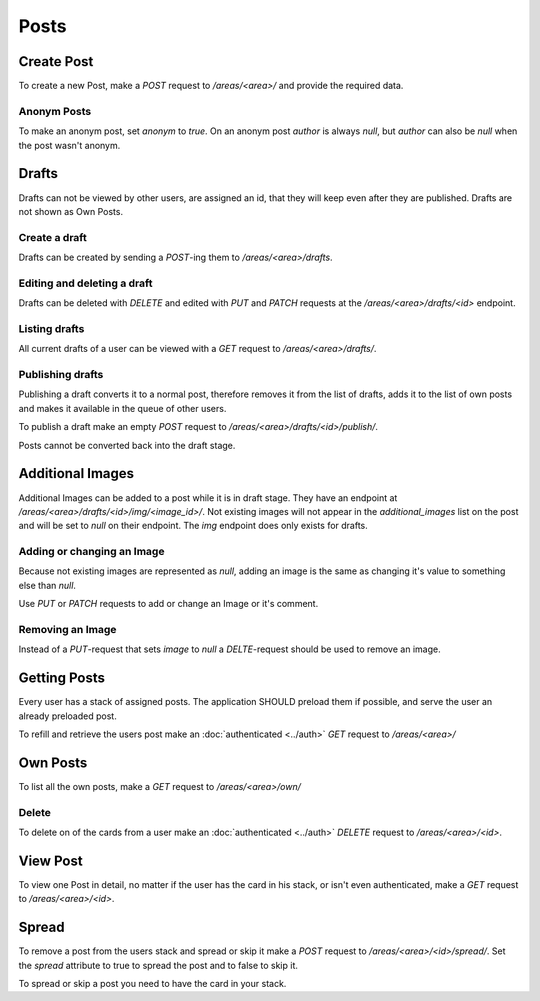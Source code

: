 =====
Posts
=====

Create Post
===========

To create a new Post, make a `POST` request to `/areas/<area>/` and provide
the required data.


Anonym Posts
------------

To make an anonym post, set `anonym` to `true`.
On an anonym post `author` is always `null`, but `author` can also be `null` when the post wasn't anonym.


Drafts
======

Drafts can not be viewed by other users, are assigned an id, that they will
keep even after they are published. Drafts are not shown as Own Posts.

Create a draft
--------------

Drafts can be created by sending a `POST`-ing them to `/areas/<area>/drafts`.


Editing and deleting a draft
----------------------------

Drafts can be deleted with `DELETE` and edited with `PUT` and `PATCH` requests
at the `/areas/<area>/drafts/<id>` endpoint.


Listing drafts
--------------

All current drafts of a user can be viewed with
a `GET` request to `/areas/<area>/drafts/`.


Publishing drafts
-----------------

Publishing a draft converts it to a normal post, therefore removes it from
the list of drafts, adds it to the list of own posts and makes it available
in the queue of other users.

To publish a draft make an empty
`POST` request to `/areas/<area>/drafts/<id>/publish/`.

Posts cannot be converted back into the draft stage.


Additional Images
=================

Additional Images can be added to a post while it is in draft stage.
They have an endpoint at `/areas/<area>/drafts/<id>/img/<image_id>/`.
Not existing images will not appear in the `additional_images` list on the post
and will be set to `null` on their endpoint.
The `img` endpoint does only exists for drafts.

Adding or changing an Image
---------------------------

Because not existing images are represented as `null`, adding an image
is the same as changing it's value to something else than `null`.

Use `PUT` or `PATCH` requests to add or change an Image or it's comment.

Removing an Image
-----------------

Instead of a `PUT`-request that sets `image` to `null` a `DELTE`-request
should be used to remove an image.


Getting Posts
=============

Every user has a stack of assigned posts. The application SHOULD preload them
if possible, and serve the user an already preloaded post.

To refill and retrieve the users post make an :doc:`authenticated <../auth>`
`GET` request to `/areas/<area>/`


Own Posts
=========

To list all the own posts, make a `GET` request to `/areas/<area>/own/`


Delete
------

To delete on of the cards from a user make an :doc:`authenticated <../auth>`
`DELETE` request to `/areas/<area>/<id>`.


View Post
=========

To view one Post in detail, no matter if the user has the card in his stack,
or isn't even authenticated, make a `GET` request to `/areas/<area>/<id>`.


Spread
======

To remove a post from the users stack and spread or skip it make a
`POST` request to `/areas/<area>/<id>/spread/`.
Set the `spread` attribute to true to spread the post and to false to skip it.

To spread or skip a post you need to have the card in your stack.
